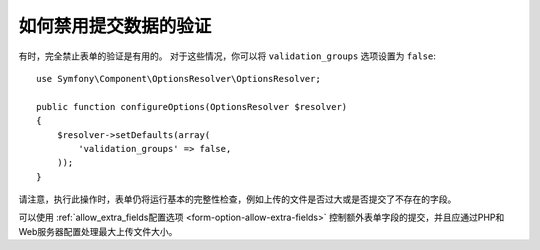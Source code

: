 .. index::
    single: Forms; Disabling validation

如何禁用提交数据的验证
===============================================

有时，完全禁止表单的验证是有用的。
对于这些情况，你可以将 ``validation_groups`` 选项设置为 ``false``::

    use Symfony\Component\OptionsResolver\OptionsResolver;

    public function configureOptions(OptionsResolver $resolver)
    {
        $resolver->setDefaults(array(
            'validation_groups' => false,
        ));
    }

请注意，执行此操作时，表单仍将运行基本的完整性检查，例如上传的文件是否过大或是否提交了不存在的字段。

可以使用 :ref:`allow_extra_fields配置选项 <form-option-allow-extra-fields>`
控制额外表单字段的提交，并且应通过PHP和Web服务器配置处理最大上传文件大小。

